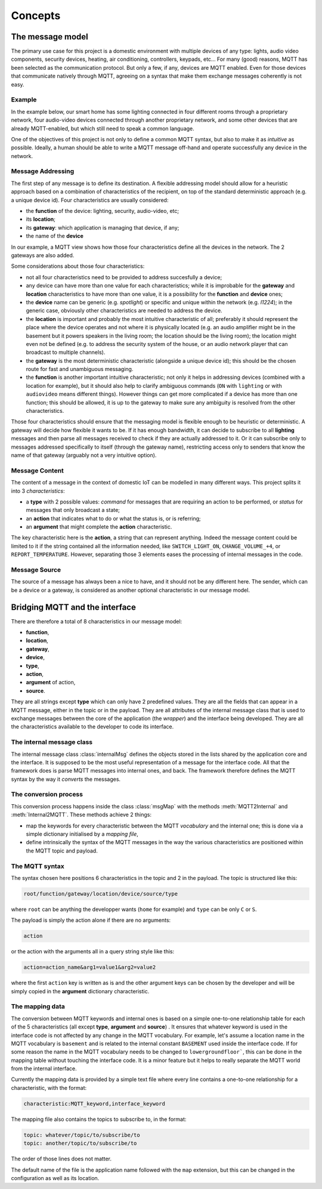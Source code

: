Concepts
========

The message model
*****************

The primary use case for this project is a domestic environment
with multiple devices of any type: lights, audio video components,
security devices, heating, air conditioning, controllers, keypads, etc...
For many (good) reasons, MQTT has been selected as the communication
protocol. But only a few, if any, devices are MQTT enabled.  Even for
those devices that communicate natively through MQTT, agreeing on a
syntax that make them exchange messages coherently is not easy.

Example
-------

In the example below, our smart home has some lighting connected
in four different rooms through a proprietary network, four audio-video
devices connected through another proprietary network, and some
other devices that are already MQTT-enabled, but which still need
to speak a common language. 

.. image:: domestic_iot.png
   :scale: 50%
   :align: center
   :alt: Diagram of a smart home with some connected devices

One of the objectives of this project is not only to define a common
MQTT syntax, but also to make it as *intuitive* as possible.  Ideally,
a human should be able to write a MQTT message off-hand and operate
successfully any device in the network.

Message Addressing
------------------

The first step of any message is to define its destination.  A flexible
addressing model should allow for a heuristic approach based on a
combination of characteristics of the recipient, on top of the
standard deterministic approach (e.g. a unique device id).
Four characteristics are usually considered:

- the **function** of the device: lighting, security, audio-video, etc;
- its **location**;
- its **gateway**: which application is managing that device, if any;
- the name of the **device**

In our example, a MQTT view shows how those four characteristics
define all the devices in the network. The 2 gateways are also added.

.. image:: iot_parameters.png
   :scale: 50%
   :align: center
   :alt: Diagram of a smart home from a MQTT network point of view

Some considerations about those four characteristics:

- not all four characteristics need to be provided to address succesfully
  a device;
- any device can have more than one value for each characteristics; while
  it is improbable for the **gateway** and **location** characteristics
  to have more than one value, it is a possibility for the **function**
  and **device** ones; 
- the **device** name can be generic (e.g. *spotlight*) or specific and unique
  within the network (e.g. *l1224*); in the generic case, obviously
  other characteristics are needed to address the device.
- the **location** is important and probably the most intuitive characteristic
  of all; preferably it should represent the place where the device
  operates and not where it is physically located (e.g. an audio amplifier
  might be in the basement but it powers speakers in the living room;
  the location should be the living room); the location might even not be
  defined (e.g. to address the security system of the house, or an audio
  network player that can broadcast to multiple channels).
- the **gateway** is the most deterministic characteristic (alongside a unique
  device id); this should be the chosen route for fast and unambiguous
  messaging.
- the **function** is another important intuitive characteristic; not only it
  helps in addressing devices (combined with a location for example), but
  it should also help to clarify ambiguous commands (``ON`` with ``lighting``
  or with ``audiovideo`` means different things). However things can get
  more complicated if a device has more than one function; this should be
  allowed, it is up to the gateway to make sure any ambiguity is resolved
  from the other characteristics.

Those four characteristics should ensure that the messaging model
is flexible enough to be heuristic or deterministic.  A gateway
will decide how flexible it wants to be.  If it has enough bandwidth,
it can decide to subscribe to all **lighting** messages and then parse
all messages received to check if they are actually addressed to it.
Or it can subscribe only to messages addressed specifically to itself
(through the gateway name), restricting access only to senders that
know the name of that gateway (arguably not a very intuitive option).

Message Content
---------------

The content of a message in the context of domestic IoT can be modelled
in many different ways.  This project splits it into 3 *characteristics*:

- a **type** with 2 possible values: *command* for messages that are requiring
  an action to be performed, or *status* for messages that only broadcast
  a state;
- an **action** that indicates what to do or what the status is, or is
  referring;
- an **argument** that might complete the **action** characteristic.

The key characteristic here is the **action**, a string that can represent
anything.  Indeed the message content could be limited to it if the string
contained all the information needed, like ``SWITCH_LIGHT_ON``,
``CHANGE_VOLUME_+4``, or ``REPORT_TEMPERATURE``.  However, separating
those 3 elements eases the processing of internal messages in the code.


Message Source
--------------

The source of a message has always been a nice to have,
and it should not be any different here.  The sender, which
can be a device or a gateway, is considered as another optional characteristic
in our message model.

Bridging MQTT and the interface
*******************************

There are therefore a total of 8 characteristics in our message model:

- **function**,
- **location**,
- **gateway**,
- **device**,
- **type**,
- **action**,
- **argument** of action,
- **source**.

They are all strings except **type** which can only have 2 predefined values.
They are all the fields that can appear in a MQTT message, either in the topic
or in the payload.
They are all attributes of the internal message class that is used to exchange
messages between the core of the application (the *wrapper*) and the interface
being developed.
They are all the characteristics available to the developer to code its
interface.

The internal message class
--------------------------

The internal message class :class:`internalMsg` defines the objects stored
in the lists shared by the application core and the interface.
It is supposed to be the most useful representation of a message for the
interface code.  All that the framework does is parse MQTT messages into
internal ones, and back.  The framework therefore defines the MQTT syntax by
the way it `converts` the messages.

The conversion process
-----------------------

This conversion process happens inside the class :class:`msgMap` with the
methods :meth:`MQTT2Internal` and :meth:`Internal2MQTT`.  These methods
achieve 2 things:

- map the keywords for every characteristic between the MQTT *vocabulary* and
  the internal one; this is done via a simple dictionary initialised by a
  *mapping file*,
- define intrinsically the syntax of the MQTT messages in the way the various
  characteristics are positioned within the MQTT topic and payload.

The MQTT syntax
---------------

The syntax chosen here positions 6 characteristics in the topic and 2 in the
payload. The topic is structured like this:

.. code-block:: none

	root/function/gateway/location/device/source/type

where ``root`` can be anything the developper wants (``home`` for example)
and ``type`` can be only ``C`` or ``S``.
	
The payload is simply the action alone if there are no arguments:

.. code-block:: none

	action
	
or the action with the arguments all in a query string style like this:

.. code-block:: none

	action=action_name&arg1=value1&arg2=value2
	
where the first ``action`` key is written as is and the other argument keys
can be chosen by the developer and will be simply copied in the **argument**
dictionary characteristic.

The mapping data
----------------

The conversion between MQTT keywords and internal ones is based on a simple
one-to-one relationship table for each of the 5 characteristics (all except
**type**, **argument** and **source**) .  It ensures that whatever keyword is used in
the interface code is not affected by any change in the MQTT vocabulary.
For example, let's assume a location name in the MQTT vocabulary is ``basement``
and is related to the internal constant ``BASEMENT`` used inside the interface code.
If for some reason the name in the MQTT vocabulary needs to be changed to
``lowergroundfloor```, this can be done in the mapping table without touching the
interface code.  It is a minor feature but it helps to really separate the
MQTT world from the internal interface.

Currently the mapping data is provided by a simple text file where every line
contains a one-to-one relationship for a characteristic, with the format:

.. code-block:: none

	characteristic:MQTT_keyword,interface_keyword

The mapping file also contains the topics to subscribe to, in the format:

.. code-block:: none

	topic: whatever/topic/to/subscribe/to
	topic: another/topic/to/subscribe/to

The order of those lines does not matter.

The default name of the file is the application name followed with the
``map`` extension, but this can be changed in the configuration as well
as its location.